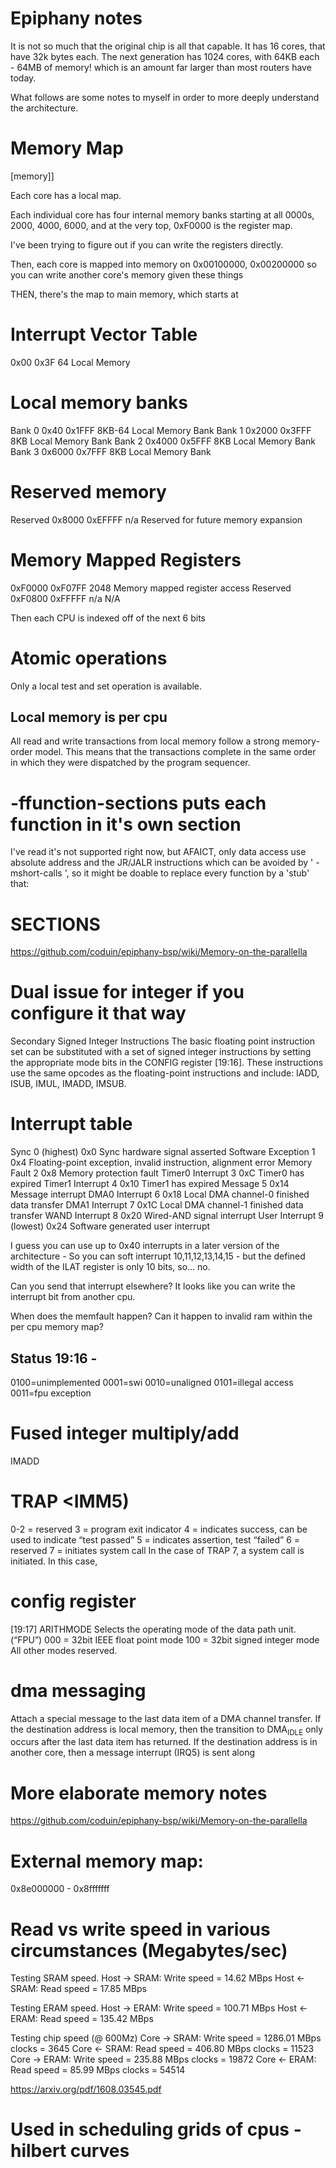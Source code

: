 * Epiphany notes

It is not so much that the original chip is all that capable. It has 16 cores,
that have 32k bytes each. The next generation has 1024 cores, with 64KB each -
64MB of memory! which is an amount far larger than most routers have today.

What follows are some notes to myself in order to more deeply understand
the architecture.

* Memory Map

[[https://www.parallella.org/wp-content/uploads/2015/02/1.png]][memory]]

Each core has a local map.

Each individual core has four internal
memory banks starting at all 0000s,
2000, 4000, 6000, and at the very top,
 0xF0000 is the register map.

I've been trying to figure out if you can write the registers directly.

Then, each core is mapped into memory on
0x00100000, 0x00200000 so you can write another core's 
memory given these things

THEN, there's the map to main memory,
which starts at 

* Interrupt Vector Table
0x00 0x3F 64 Local Memory

* Local memory banks
Bank 0 0x40 0x1FFF 8KB-64 Local Memory Bank
Bank 1 0x2000 0x3FFF 8KB Local Memory Bank
Bank 2 0x4000 0x5FFF 8KB Local Memory Bank
Bank 3 0x6000 0x7FFF 8KB Local Memory Bank
* Reserved memory
Reserved 0x8000 0xEFFFF n/a Reserved for future memory expansion

* Memory Mapped Registers
0xF0000 0xF07FF 2048 Memory mapped
register access
Reserved 0xF0800 0xFFFFF n/a N/A

Then each CPU is indexed off of the next 6 bits

* Atomic operations

Only a local test and set operation is available.

** Local memory is per cpu

All read and write transactions from local memory follow a strong memory-order model. This means that the transactions complete in the same order in which they were dispatched by the program sequencer.

* -ffunction-sections puts each function in it's own section

I've read it's not supported right now, but AFAICT, only data access use absolute address and the JR/JALR instructions which can be avoided by ' -mshort-calls ', so it might be doable to replace every function by a 'stub' that:

* SECTIONS

https://github.com/coduin/epiphany-bsp/wiki/Memory-on-the-parallella

* Dual issue for integer if you configure it that way

Secondary Signed Integer Instructions
The basic floating point instruction set can be substituted with a set of signed integer instructions
by setting the appropriate mode bits in the CONFIG register [19:16]. These instructions use the
same opcodes as the floating-point instructions and include: IADD, ISUB, IMUL, IMADD, IMSUB.

* Interrupt table

Sync 0 (highest) 0x0 Sync hardware signal asserted
Software Exception 1 0x4 Floating-point exception, invalid instruction,
alignment error
Memory Fault 2 0x8 Memory protection fault
Timer0 Interrupt 3 0xC Timer0 has expired
Timer1 Interrupt 4 0x10 Timer1 has expired
Message 5 0x14 Message interrupt
DMA0 Interrupt 6 0x18 Local DMA channel-0 finished data transfer
DMA1 Interrupt 7 0x1C Local DMA channel-1 finished data transfer
WAND Interrupt 8 0x20 Wired-AND signal interrupt
User Interrupt 9 (lowest) 0x24 Software generated user interrupt

I guess you can use up to 0x40 interrupts in a later version of the
architecture - So you can soft interrupt 10,11,12,13,14,15 - but the
defined width of the ILAT register is only 10 bits, so... no.

Can you send that interrupt elsewhere? It looks like you can write
the interrupt bit from another cpu.

When does the memfault happen? Can it happen to invalid ram within the
per cpu memory map?

** Status 19:16 -

0100=unimplemented 
0001=swi
0010=unaligned
0101=illegal access
0011=fpu exception

* Fused integer multiply/add

IMADD

* TRAP <IMM5)

0-2 = reserved
3 = program exit indicator
4 = indicates success, can be used to indicate “test passed”
5 = indicates assertion, test “failed”
6 = reserved
7 = initiates system call
In the case of TRAP 7, a system call is initiated. In this case, 

* config register

[19:17] ARITHMODE Selects the operating mode of the data path unit.(“FPU”)
000 = 32bit IEEE float point mode
100 = 32bit signed integer mode
All other modes reserved.

* dma messaging

Attach a special message to the last data item of a DMA
channel transfer. If the destination address is local memory,
then the transition to DMA_IDLE only occurs after the last
data item has returned. If the destination address is in
another core, then a message interrupt (IRQ5) is sent along 

* More elaborate memory notes

https://github.com/coduin/epiphany-bsp/wiki/Memory-on-the-parallella

* External memory map:

0x8e000000 - 0x8fffffff

* Read vs write speed in various circumstances (Megabytes/sec)

Testing SRAM speed.
Host -> SRAM: Write speed =   14.62 MBps
Host <- SRAM: Read speed  =   17.85 MBps

Testing ERAM speed.
Host -> ERAM: Write speed =  100.71 MBps
Host <- ERAM: Read speed  =  135.42 MBps

Testing chip speed (@ 600Mz)
Core -> SRAM: Write speed = 1286.01 MBps   clocks = 3645
Core <- SRAM: Read speed  =  406.80 MBps   clocks = 11523
Core -> ERAM: Write speed =  235.88 MBps   clocks = 19872
Core <- ERAM: Read speed  =   85.99 MBps   clocks = 54514

https://arxiv.org/pdf/1608.03545.pdf

* Used in scheduling grids of cpus - hilbert curves
